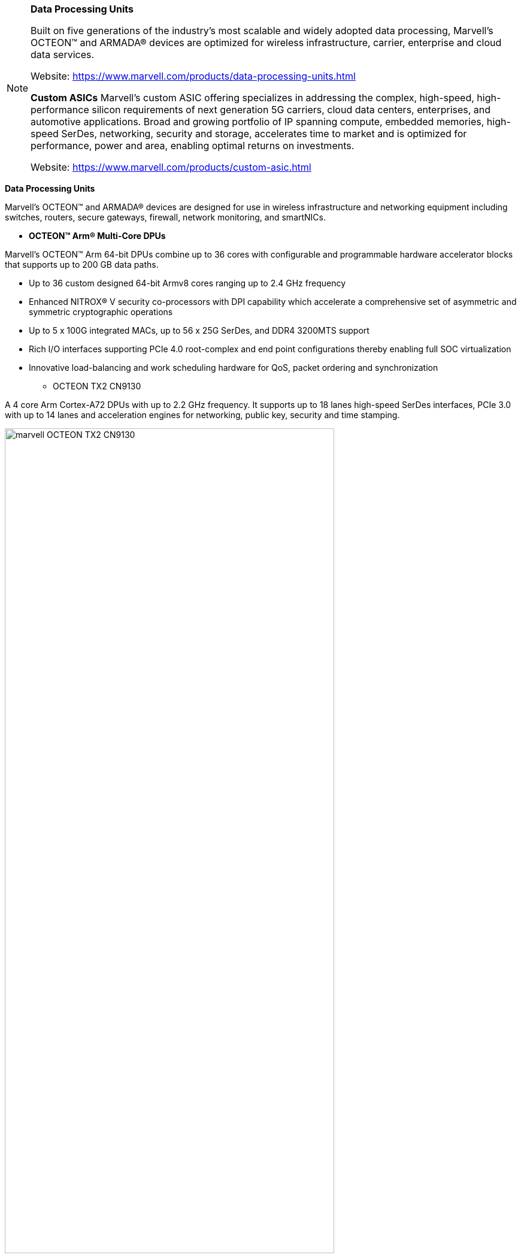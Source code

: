 
[NOTE]
====
*Data Processing Units*

Built on five generations of the industry’s most scalable and widely adopted data processing, Marvell’s OCTEON™ and ARMADA® devices are optimized for wireless infrastructure, carrier, enterprise and cloud data services.


Website: link:https://www.marvell.com/products/data-processing-units.html[]

*Custom ASICs*
Marvell’s custom ASIC offering specializes in addressing the complex, high-speed, high-performance silicon requirements of next generation 5G carriers, cloud data centers, enterprises, and automotive applications. Broad and growing portfolio of IP spanning compute, embedded memories, high-speed SerDes, networking, security and storage, accelerates time to market and is optimized for performance, power and area, enabling optimal returns on investments.


Website: link:https://www.marvell.com/products/custom-asic.html[]
====


*Data Processing Units*

Marvell’s OCTEON™ and ARMADA® devices are designed for use in wireless infrastructure and networking equipment including switches, routers, secure gateways, firewall, network monitoring, and smartNICs.



* *OCTEON™ Arm® Multi-Core DPUs*

Marvell’s OCTEON™ Arm 64-bit DPUs combine up to 36 cores with configurable and programmable hardware accelerator blocks that supports up to 200 GB data paths.

 - Up to 36 custom designed 64-bit Armv8 cores ranging up to 2.4 GHz frequency
 - Enhanced NITROX® V security co-processors with DPI capability which accelerate a comprehensive set of asymmetric and symmetric cryptographic operations
 - Up to 5 x 100G integrated MACs, up to 56 x 25G SerDes, and DDR4 3200MTS support
 - Rich I/O interfaces supporting PCIe 4.0 root-complex and end point configurations thereby enabling full SOC virtualization
 - Innovative load-balancing and work scheduling hardware for QoS, packet ordering and synchronization





** OCTEON TX2 CN9130

A 4 core Arm Cortex-A72 DPUs with up to 2.2 GHz frequency. It supports up to 18 lanes high-speed SerDes interfaces, PCIe 3.0 with up to 14 lanes and acceleration engines for networking, public key, security and time stamping.


[.text-center]
image:../img/marvell_OCTEON_TX2_CN9130.png[pdfwidth=80%,width=80%,align="center"]



** OCTEON TX2 CN92XX, CN96xx, CN98xx

DPUs with 12-36 64-bit Arm v8 cores at 2.4 GHz per core. The family incorporates NITROX® V security accelerator, DPI engine, compression, QoS and PCIe 4.0. It also supports hardware virtualization, and up to 56 lanes of SerDes.

[.text-center]
image:../img/marvell_OCTEON_TX2_CN92XX.png[pdfwidth=60%,width=60%,align="center"]




** OCTEON TX CN82XX and CN83XX

DPUs with 8-24 64-bit Armv8 cores at 1.8 GHz per core. The family incorporates security engine, DPI, compression, QoS, SATA 3.0, USB 3.0, PCIe 3.0. and up to 22 lanes of SerDes

[.text-center]
image:../img/marvell_OCTEON_TX_CN82XX_CN83XX.png[pdfwidth=60%,width=60%,align="center"]




* *OCTEON MIPS64 Multi-Core DPUs*
The Marvell OCTEON family of MIPS64 data processing units, is the only DPU family that utilizes custom designed 64-bit cnMIPS cores and scales up to 48 cores. It incorporates networking I/Os along with the most advanced security, storage, and application hardware acceleration, offering unprecedented throughput and programmability.

- Enhanced security processors with DPI capability which accelerate a comprehensive set of asymmetric and symmetric cryptographic operations
- Rich I/O interfaces supporting root-complex and end point configurations on PCIe 3.0
- Innovative and unique load-balancing and work scheduling hardware which accounts for QoS, packet ordering and synchronization
- Common SDK and full networking data plane, control and management plane stack support across the entire family



* OCTEON III CN7XXX

CN7XXX scales up to 48 64-bit cnMIPS64 III cores at 1.8 GHz. The family supports standard SerDes I/O with multiple ports of PCIe 3.0, SATA 6G and hardware acceleration engines for 100 Gbps data processing.

[.text-center]
image:../img/marvell_OCTEON_III_CN7XXX.png[pdfwidth=80%,width=80%,align="center"]


* *OCTEON TX2 LiquidIO III SmartNIC*

Marvell’s LiquidIO III is an OCTEON-based DPU for inline network and security acceleration card in a SmartNIC PCI form factor.  It includes support for a full networking software stack based on Linux and DPDK.  The LiquidIO III architecture can scale on the hardware as well as software capabilities using the latest generation of OCTEON data processing units. Marvell’s third generation 100GbE adapter family enables data centers to rapidly deploy high-performance SDN applications for both installed and new infrastructure optimizing server utilization, response times and network agility. This product in a PCI Express form factor, provides a proven, high-performance programmable adapter platform that enables cloud service providers to offload and accelerate infrastructure workloads in the data center.

- Highest (24) ARM processor core count SmartNIC on the market.
- Full featured DPDK networking and security suite with Control, Management and Data plane modules








* *Open RAN & Virtualized RAN Platform Solutions*

Marvell’s O-RAN platform brings established, leading edge baseband, DPU and connectivity technology to open RAN and vRAN markets. Marvell’s OCTEON Fusion® baseband processors, OCTEON DPUs and Prestera switches have enabled leading telecom OEMs to deploy 5G and LTE networks worldwide. This technology is now available to O-RAN operators, OEMs and system integrators.

The O-RAN Platform provides a purpose-built, cloud native, highly programmable solution to address capacity, power, cost and time-to-market challenges of open RAN architectures. Leveraging carrier-proven silicon and comprehensive reference software, the O-RAN platform provides solutions for massive MIMO Radio Units (RU) and for integrated and virtualized Distributed Units (DU/vDU).

OCTEON DPUs provide leading performance in transport, security and RAN L2/L3 applications, which are critical for DU and Centralized Unit (CU) applications. Acceleration of specialized packets and data processing applications address the ever-increasing throughput and latency requirements of 5G virtualized networks.

The Prestera 7K switch family connects and aggregates large pipelines and assures stable and reliable connectivity without sacrificing visibility in the network, offering best-in-class telemetry, scalability, performance, power, and cost.

- Spans all 5G RAN elements: RU, DU, CU and connectivity
- Consists of silicon, software and hardware reference designs
- Achieves significant OPEX and CAPEX savings
- Supports the most stringent 5G and LTE latency requirements
- Delivers best in class scalability, performance, power and cost
- Provides a highly programmable solution
- Supports massive MIMO RU deployments




[.text-center]
image:../img/marvell_deployment.png[pdfwidth=60%,width=60%,align="center"]



** OCTEON Fusion-O RU

3GPP 5G/4G lower L1 and beamforming silicon for 32T32R, 100MHz channelization radio units. Features up to 100Gbps of fronthaul capacity, 16 lanes of JESD204B/C, multiple programmable accelerators and signal processing units. Integrated with ADI’s 5G transceiver product line.

** OCTEON Fusion-O DU

3GPP 5G/4G L1 silicon capable of processing up to 16 DL and 8 UL MIMO layers at 100MHz channelization. Features up to 150Gbps of fronthaul and 100Gbps of midhaul RoE/eCPRI capacity, 15Gbps of OTA traffic, multiple programmable accelerators and signal processing units.


** Prestera® DX 7300 series

Family of switches optimized for Carrier Ethernet Access and Edge. Incorporates Class C PTP/SyncE, advanced security, and enhanced network telemetry and intelligence for actionable analytics. Supports flexible I/O speeds from 1G to 400G.

[.text-center]
image:../img/marvell_deploymend_dci_edge.png[pdfwidth=60%,width=60%,align="center"]




* *ARMADA® DPUs*

Marvell ARMADA data processing units are custom designed to deliver optimal performance, low power, and high levels of integration. Our ARMv8 standard CPU cores are the most advanced implementations of industry standard ARM architecture, delivering exceptional processing performance. The ARMADA DPU family is optimized for cost optimized applications in compute, networking and storage platforms.

- Up to 4 Cortex A72, 64-bit ARMv8 cores ranging up to 1.4 GHz frequency.
- Advanced security co-processor which accelerates a comprehensive set of asymmetric and symmetric cryptographic operations.
- Rich I/O interfaces supporting root-complex and end point configurations on PCIe 3.0.
- Networking engine which accounts for hardware parsing, classification, policing and QoS.
- Common SDK and full networking data plane, control and management plane stack support across the entire family.




** ARMADA 7040

ARMADA 7040 includes quad-core ARM Cortex-A72 64-bit processor with up to 1.4 GHz CPU clock speed. The processor supports up to 6 SerDes lanes, PCIe 3.0 and acceleration engines for storage, networking and security.

[.text-center]
image:../img/marvell_ARMADA_7040.png[pdfwidth=80%,width=80%,align="center"]








---

*Custom ASICs*

Marvell’s custom ASIC offering specializes in addressing the complex, high-speed, high-performance silicon requirements of next generation 5G carriers, cloud data centers, enterprises, and automotive applications. Our broad and growing portfolio of IP spanning compute, embedded memories, high-speed SerDes, networking, security and storage, accelerates time to market and is optimized for performance, power and area, enabling optimal returns on investments.

Marvell’s global custom ASIC team has delivered over two thousand customized ASICs over the last 25 years and is committed to delivering the following critical technology and IP areas for the next generation of ASIC solutions.

- Leading-edge silicon processes beyond 5nm
- Comprehensive low-power design and test methodologies
- High-density optimized embedded memories
- Low power, flexible and interoperable chip-to-chip interfaces for chiplet solutions
- High-speed, multi-protocol, mixed-signal SERDES IP ranging from 1Gbps to beyond 112Gbps supporting short to long reaches across Ethernet, PCIe, SAS, SATA and many emerging protocol and interface standards
- Industry-leading Arm system-on-chip (SoC) processor subsystems



[IMPORTANT]
.Note from Jaro
====
Few latest news:
Mar. 01: Marvell OCTEON DPU Family Joins Evenstar Program to Supply OpenRAN Distributed Unit Designs
Feb. 25 - OCTEON Fusion™ Baseband Processors Power Fujitsu’s Next-Generation 5G Micro Cells and O-RAN Distributed Units
Dec. 8  - Marvell Expands 5G Technology Leadership with End-to-End Open RAN and Virtualized RAN Platform Solutions

Marvell is rapidly expanding, and from the list of processors, applications they highly focused on telco/RAN/5G, optimizing OPEX and CAPAEX.

The Marvell O-RAN platform solution consists of silicon, software and hardware reference designs spanning the radio unit (RU), distributed unit (DU) and centralized unit (CU) with Ethernet connectivity between these network elements.

This is company that need to be closely look for.
====
